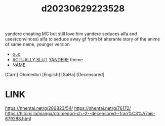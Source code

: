 :PROPERTIES:
:ID:       9641ed5f-8c08-4cb1-96ad-2de08f9b62f1
:END:
#+title: d20230629223528
#+filetags: :20230629223528:ntronary:
yandere cheating MC but still love him
yandere seduces alfa and uses(convinces) alfa to seduce away gf from bf
alterante story of the anime of same name, younger version
- [[id:6c02e84a-0bf9-4f03-9b17-e59a76f561fc][oᴗo]]
- [[id:adb84c22-9b35-4bcd-b5e1-9bff20b638e2][ACTUALLY SLUT]] [[id:babdcdb0-acb1-41c7-805f-0d1da2ebc19d][YANDERE]] theme
- NAME
[Carn] Otomedori [English] [SaHa] [Decensored]
* LINK
https://nhentai.net/g/286823/54/
https://nhentai.net/g/76172/
https://hitomi.la/manga/otomedori-ch.-2--decensored--fran%C3%A7ais-679288.html
